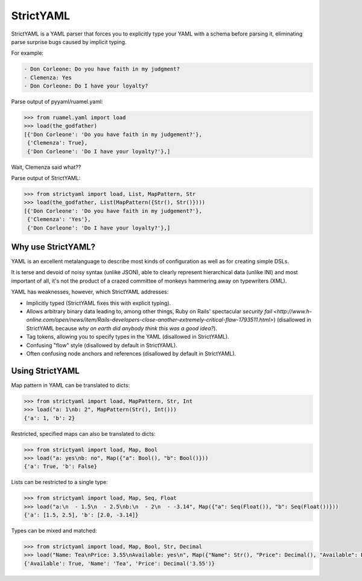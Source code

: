 StrictYAML
==========

StrictYAML is a YAML parser that forces you to explicitly type your YAML
with a schema before parsing it, eliminating parse surprise bugs caused
by implicit typing.

For example:

.. code-block:: yaml

  - Don Corleone: Do you have faith in my judgment?
  - Clemenza: Yes
  - Don Corleone: Do I have your loyalty?

Parse output of pyyaml/ruamel.yaml:

.. code-block:: python

    >>> from ruamel.yaml import load
    >>> load(the_godfather)
    [{'Don Corleone': 'Do you have faith in my judgement?'},
     {'Clemenza': True},
     {'Don Corleone': 'Do I have your loyalty?'},]

Wait, Clemenza said what??

Parse output of StrictYAML:

.. code-block:: python

    >>> from strictyaml import load, List, MapPattern, Str
    >>> load(the_godfather, List(MapPattern({Str(), Str()})))
    [{'Don Corleone': 'Do you have faith in my judgement?'},
     {'Clemenza': 'Yes'},
     {'Don Corleone': 'Do I have your loyalty?'},]

Why use StrictYAML?
-------------------

YAML is an excellent metalanguage to describe most kinds of configuration
as well as for creating simple DSLs.

It is terse and devoid of noisy syntax (unlike JSON), able to clearly
represent hierarchical data (unlike INI) and most important of all, 
it's not the product of a crazed committee of monkeys hammering away on
typewriters (XML).

YAML has weaknesses, however, which StrictYAML addresses:

* Implicitly typed (StrictYAML fixes this with explicit typing).
* Allows arbitrary binary data leading to, among other things, Ruby on Rails' spectacular `security fail <http://www.h-online.com/open/news/item/Rails-developers-close-another-extremely-critical-flaw-1793511.html>`) (disallowed in StrictYAML because *why on earth did anybody think this was a good idea?*).
* Tag tokens, allowing you to specify types in the YAML (disallowed in StrictYAML).
* Confusing "flow" style (disallowed by default in StrictYAML).
* Often confusing node anchors and references (disallowed by default in StrictYAML).


Using StrictYAML
----------------

Map pattern in YAML can be translated to dicts:

.. code-block:: python

    >>> from strictyaml import load, MapPattern, Str, Int
    >>> load("a: 1\nb: 2", MapPattern(Str(), Int()))
    {'a': 1, 'b': 2}

Restricted, specified maps can also be translated to dicts:

.. code-block:: python

    >>> from strictyaml import load, Map, Bool
    >>> load("a: yes\nb: no", Map({"a": Bool(), "b": Bool()}))
    {'a': True, 'b': False}

Lists can be restricted to a single type:

.. code-block:: python

    >>> from strictyaml import load, Map, Seq, Float
    >>> load("a:\n  - 1.5\n  - 2.5\nb:\n  - 2\n  - -3.14", Map({"a": Seq(Float()), "b": Seq(Float())}))
    {'a': [1.5, 2.5], 'b': [2.0, -3.14]}

Types can be mixed and matched:

.. code-block:: python

    >>> from strictyaml import load, Map, Bool, Str, Decimal
    >>> load("Name: Tea\nPrice: 3.55\nAvailable: yes\n", Map({"Name": Str(), "Price": Decimal(), "Available": Bool()}))
    {'Available': True, 'Name': 'Tea', 'Price': Decimal('3.55')}
